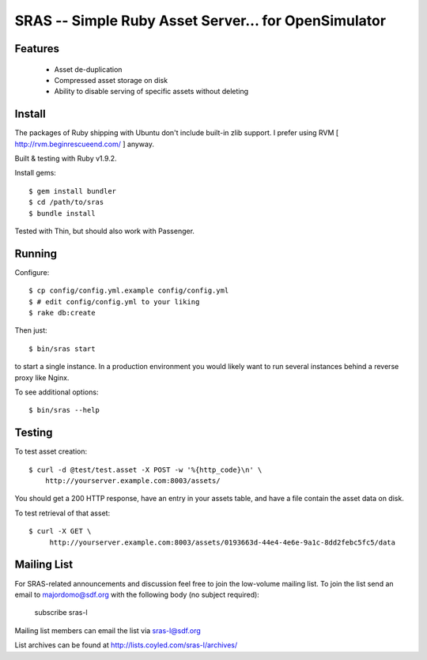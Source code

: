 SRAS -- Simple Ruby Asset Server... for OpenSimulator
==========================================================

Features
--------

 * Asset de-duplication
 * Compressed asset storage on disk
 * Ability to disable serving of specific assets without deleting


Install
-------

The packages of Ruby shipping with Ubuntu don't include built-in zlib
support.  I prefer using RVM [ http://rvm.beginrescueend.com/ ]
anyway.

Built & testing with Ruby v1.9.2.

Install gems: ::

    $ gem install bundler
    $ cd /path/to/sras
    $ bundle install

Tested with Thin, but should also work with Passenger.


Running
-------

Configure: ::

    $ cp config/config.yml.example config/config.yml
    $ # edit config/config.yml to your liking
    $ rake db:create

Then just: ::

    $ bin/sras start

to start a single instance.  In a production environment you would
likely want to run several instances behind a reverse proxy like
Nginx.

To see additional options: ::

    $ bin/sras --help


Testing
-------

To test asset creation: ::

    $ curl -d @test/test.asset -X POST -w '%{http_code}\n' \
        http://yourserver.example.com:8003/assets/

You should get a 200 HTTP response, have an entry in your assets
table, and have a file contain the asset data on disk.

To test retrieval of that asset: ::

   $ curl -X GET \
        http://yourserver.example.com:8003/assets/0193663d-44e4-4e6e-9a1c-8dd2febc5fc5/data 


Mailing List
------------

For SRAS-related announcements and discussion feel free to join the
low-volume mailing list.  To join the list send an email to
majordomo@sdf.org with the following body (no subject required):

    subscribe sras-l

Mailing list members can email the list via sras-l@sdf.org

List archives can be found at http://lists.coyled.com/sras-l/archives/
